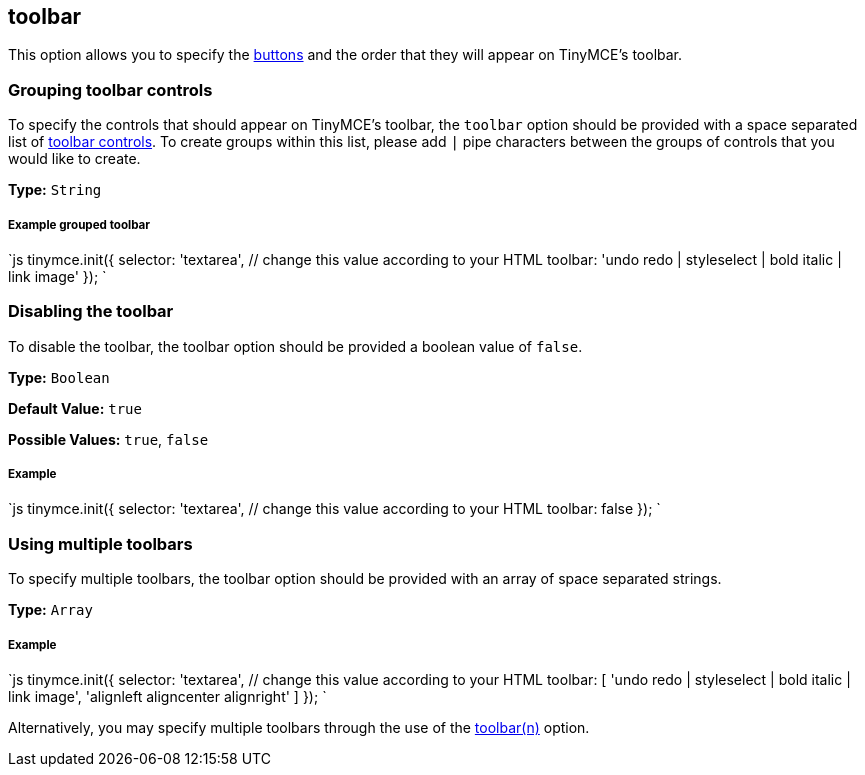 == toolbar

This option allows you to specify the link:{baseurl}/advanced/editor-control-identifiers/#toolbarcontrols[buttons] and the order that they will appear on TinyMCE's toolbar.

=== Grouping toolbar controls

To specify the controls that should appear on TinyMCE's toolbar, the `toolbar` option should be provided with a space separated list of link:{baseurl}/advanced/editor-control-identifiers/#toolbarcontrols[toolbar controls]. To create groups within this list, please add `|` pipe characters between the groups of controls that you would like to create.

*Type:* `String`

[discrete]
===== Example grouped toolbar

`js
tinymce.init({
  selector: 'textarea',  // change this value according to your HTML
  toolbar: 'undo redo | styleselect | bold italic | link image'
});
`

=== Disabling the toolbar

To disable the toolbar, the toolbar option should be provided a boolean value of `false`.

*Type:* `Boolean`

*Default Value:* `true`

*Possible Values:* `true`, `false`

[discrete]
===== Example

`js
tinymce.init({
  selector: 'textarea',  // change this value according to your HTML
    toolbar: false
});
`

=== Using multiple toolbars

To specify multiple toolbars, the toolbar option should be provided with an array of space separated strings.

*Type:* `Array`

[discrete]
===== Example

`js
tinymce.init({
  selector: 'textarea',  // change this value according to your HTML
  toolbar: [
    'undo redo | styleselect | bold italic | link image',
    'alignleft aligncenter alignright'
  ]
});
`

Alternatively, you may specify multiple toolbars through the use of the <<toolbarn,toolbar(n)>> option.
